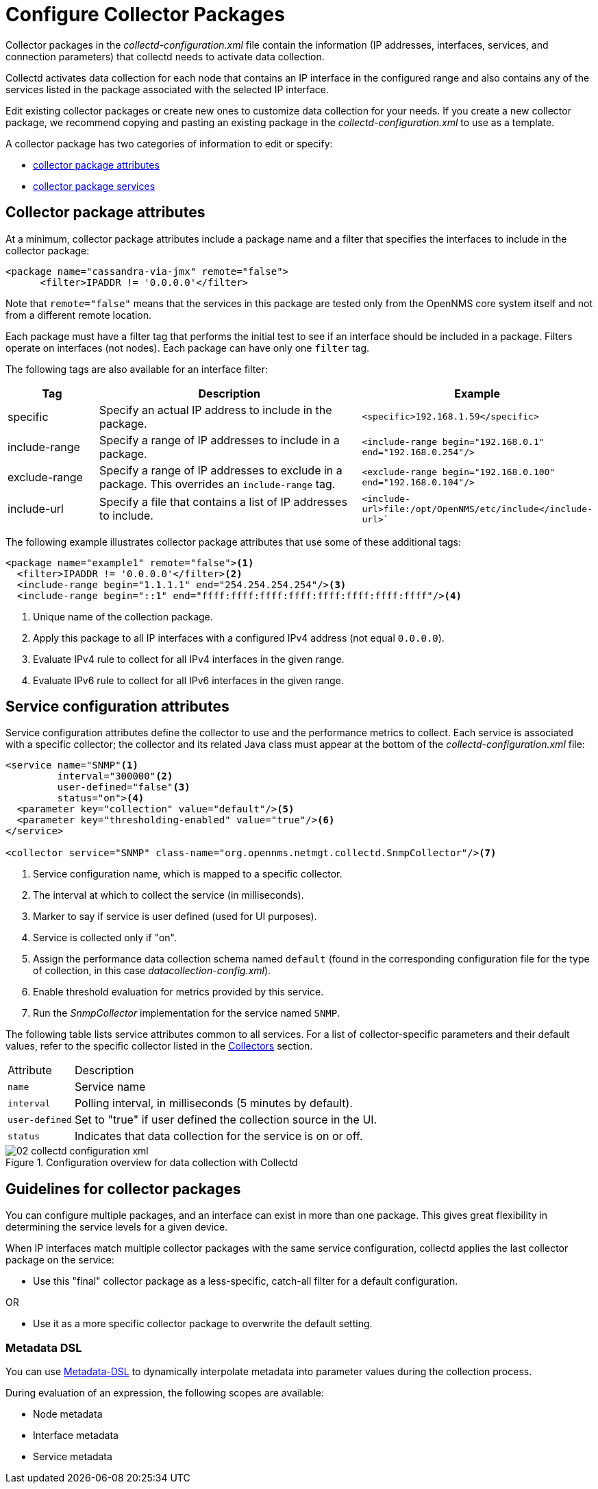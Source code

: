 
[[ga-collectd-packages]]
= Configure Collector Packages

Collector packages in the _collectd-configuration.xml_ file contain the information (IP addresses, interfaces, services, and connection parameters) that collectd needs to activate data collection.

Collectd activates data collection for each node that contains an IP interface in the configured range and also contains any of the services listed in the package associated with the selected IP interface.

Edit existing collector packages or create new ones to customize data collection for your needs.
If you create a new collector package, we recommend copying and pasting an existing package in the _collectd-configuration.xml_ to use as a template.

A collector package has two categories of information to edit or specify:

* <<performance-data-collection/collectd/collection-packages.adoc#ga-coll-pack-attribute,collector package attributes>>
* <<performance-data-collection/collectd/collection-packages.adoc#ga-collectd-packages-services, collector package services>>

[[ga-coll-pack-attribute]]
== Collector package attributes
At a minimum, collector package attributes include a package name and a filter that specifies the interfaces to include in the collector package:

[source, xml]
----
<package name="cassandra-via-jmx" remote="false">
      <filter>IPADDR != '0.0.0.0'</filter>
----
Note that `remote="false"` means that the services in this package are tested only from the OpenNMS core system itself and not from a different remote location.

Each package must have a filter tag that performs the initial test to see if an interface should be included in a package.
Filters operate on interfaces (not nodes).
Each package can have only one `filter` tag.

The following tags are also available for an interface filter:

[options="header"]
[cols="1,3,2"]
|===
|Tag|Description|Example
| specific      | Specify an actual IP address to include in the package.          | `<specific>192.168.1.59</specific>`
| include-range | Specify a range of IP addresses to include in a package.         | `<include-range begin="192.168.0.1" end="192.168.0.254"/>`
|exclude-range| Specify a range of IP addresses to exclude in a package.
                  This overrides an `include-range` tag.                           | `<exclude-range begin="192.168.0.100" end="192.168.0.104"/>`
|include-url|Specify a file that contains a list of IP addresses to include.|`<include-url>file:/opt/OpenNMS/etc/include</include-url>``
|===

The following example illustrates collector package attributes that use some of these additional tags:
[source, xml]
----
<package name="example1" remote="false"><1>
  <filter>IPADDR != '0.0.0.0'</filter><2>
  <include-range begin="1.1.1.1" end="254.254.254.254"/><3>
  <include-range begin="::1" end="ffff:ffff:ffff:ffff:ffff:ffff:ffff:ffff"/><4>
----
<1> Unique name of the collection package.
<2> Apply this package to all IP interfaces with a configured IPv4 address (not equal `0.0.0.0`).
<3> Evaluate IPv4 rule to collect for all IPv4 interfaces in the given range.
<4> Evaluate IPv6 rule to collect for all IPv6 interfaces in the given range.


[[ga-collectd-packages-services]]
== Service configuration attributes

Service configuration attributes define the collector to use and the performance metrics to collect.
Each service is associated with a specific collector; the collector and its related Java class must appear at the bottom of the _collectd-configuration.xml_ file:

[source, xml]
----
<service name="SNMP"<1>
         interval="300000"<2>
         user-defined="false"<3>
         status="on"><4>
  <parameter key="collection" value="default"/><5>
  <parameter key="thresholding-enabled" value="true"/><6>
</service>

<collector service="SNMP" class-name="org.opennms.netmgt.collectd.SnmpCollector"/><7>

----

<1> Service configuration name, which is mapped to a specific collector.
<2> The interval at which to collect the service (in milliseconds).
<3> Marker to say if service is user defined (used for UI purposes).
<4> Service is collected only if "on".
<5> Assign the performance data collection schema named `default` (found in the corresponding configuration file for the type of collection, in this case _datacollection-config.xml_).
<6> Enable threshold evaluation for metrics provided by this service.
<7> Run the _SnmpCollector_ implementation for the service named `SNMP`.

The following table lists service attributes common to all services.
For a list of collector-specific parameters and their default values, refer to the specific collector listed in the <<collectors-configure, Collectors>> section.

[options="autowidth"]
|===
|Attribute|Description
|`name`| Service name
|`interval`| Polling interval, in milliseconds (5 minutes by default).
|`user-defined`| Set to "true" if user defined the collection source in the UI.
|`status`|Indicates that data collection for the service is on or off.
|===

[[ga-performance-management-collectd-configuration-xml]]
.Configuration overview for data collection with Collectd
image::performance-management/02_collectd-configuration-xml.png[]

== Guidelines for collector packages

You can configure multiple packages, and an interface can exist in more than one package.
This gives great flexibility in determining the service levels for a given device.

When IP interfaces match multiple collector packages with the same service configuration, collectd applies the last collector package on the service:

* Use this "final" collector package as a less-specific, catch-all filter for a default configuration.

OR

* Use it as a more specific collector package to overwrite the default setting.

[[ga-collectd-packages-services-meta-data]]
=== Metadata DSL

You can use <<meta-data.adoc#ga-meta-data-dsl, Metadata-DSL>> to dynamically interpolate metadata into parameter values during the collection process.

During evaluation of an expression, the following scopes are available:

* Node metadata
* Interface metadata
* Service metadata
